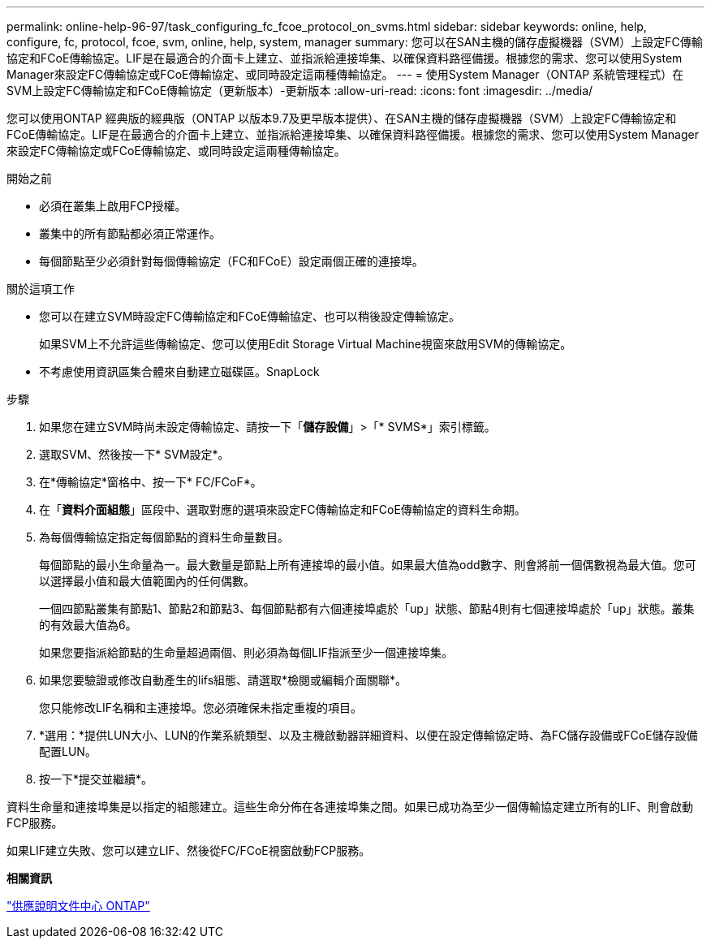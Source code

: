 ---
permalink: online-help-96-97/task_configuring_fc_fcoe_protocol_on_svms.html 
sidebar: sidebar 
keywords: online, help, configure, fc, protocol, fcoe, svm, online, help, system, manager 
summary: 您可以在SAN主機的儲存虛擬機器（SVM）上設定FC傳輸協定和FCoE傳輸協定。LIF是在最適合的介面卡上建立、並指派給連接埠集、以確保資料路徑備援。根據您的需求、您可以使用System Manager來設定FC傳輸協定或FCoE傳輸協定、或同時設定這兩種傳輸協定。 
---
= 使用System Manager（ONTAP 系統管理程式）在SVM上設定FC傳輸協定和FCoE傳輸協定（更新版本）-更新版本
:allow-uri-read: 
:icons: font
:imagesdir: ../media/


[role="lead"]
您可以使用ONTAP 經典版的經典版（ONTAP 以版本9.7及更早版本提供）、在SAN主機的儲存虛擬機器（SVM）上設定FC傳輸協定和FCoE傳輸協定。LIF是在最適合的介面卡上建立、並指派給連接埠集、以確保資料路徑備援。根據您的需求、您可以使用System Manager來設定FC傳輸協定或FCoE傳輸協定、或同時設定這兩種傳輸協定。

.開始之前
* 必須在叢集上啟用FCP授權。
* 叢集中的所有節點都必須正常運作。
* 每個節點至少必須針對每個傳輸協定（FC和FCoE）設定兩個正確的連接埠。


.關於這項工作
* 您可以在建立SVM時設定FC傳輸協定和FCoE傳輸協定、也可以稍後設定傳輸協定。
+
如果SVM上不允許這些傳輸協定、您可以使用Edit Storage Virtual Machine視窗來啟用SVM的傳輸協定。

* 不考慮使用資訊區集合體來自動建立磁碟區。SnapLock


.步驟
. 如果您在建立SVM時尚未設定傳輸協定、請按一下「*儲存設備*」>「* SVMS*」索引標籤。
. 選取SVM、然後按一下* SVM設定*。
. 在*傳輸協定*窗格中、按一下* FC/FCoF*。
. 在「*資料介面組態*」區段中、選取對應的選項來設定FC傳輸協定和FCoE傳輸協定的資料生命期。
. 為每個傳輸協定指定每個節點的資料生命量數目。
+
每個節點的最小生命量為一。最大數量是節點上所有連接埠的最小值。如果最大值為odd數字、則會將前一個偶數視為最大值。您可以選擇最小值和最大值範圍內的任何偶數。

+
一個四節點叢集有節點1、節點2和節點3、每個節點都有六個連接埠處於「up」狀態、節點4則有七個連接埠處於「up」狀態。叢集的有效最大值為6。

+
如果您要指派給節點的生命量超過兩個、則必須為每個LIF指派至少一個連接埠集。

. 如果您要驗證或修改自動產生的lifs組態、請選取*檢閱或編輯介面關聯*。
+
您只能修改LIF名稱和主連接埠。您必須確保未指定重複的項目。

. *選用：*提供LUN大小、LUN的作業系統類型、以及主機啟動器詳細資料、以便在設定傳輸協定時、為FC儲存設備或FCoE儲存設備配置LUN。
. 按一下*提交並繼續*。


資料生命量和連接埠集是以指定的組態建立。這些生命分佈在各連接埠集之間。如果已成功為至少一個傳輸協定建立所有的LIF、則會啟動FCP服務。

如果LIF建立失敗、您可以建立LIF、然後從FC/FCoE視窗啟動FCP服務。

*相關資訊*

https://docs.netapp.com/ontap-9/index.jsp["供應說明文件中心 ONTAP"]
